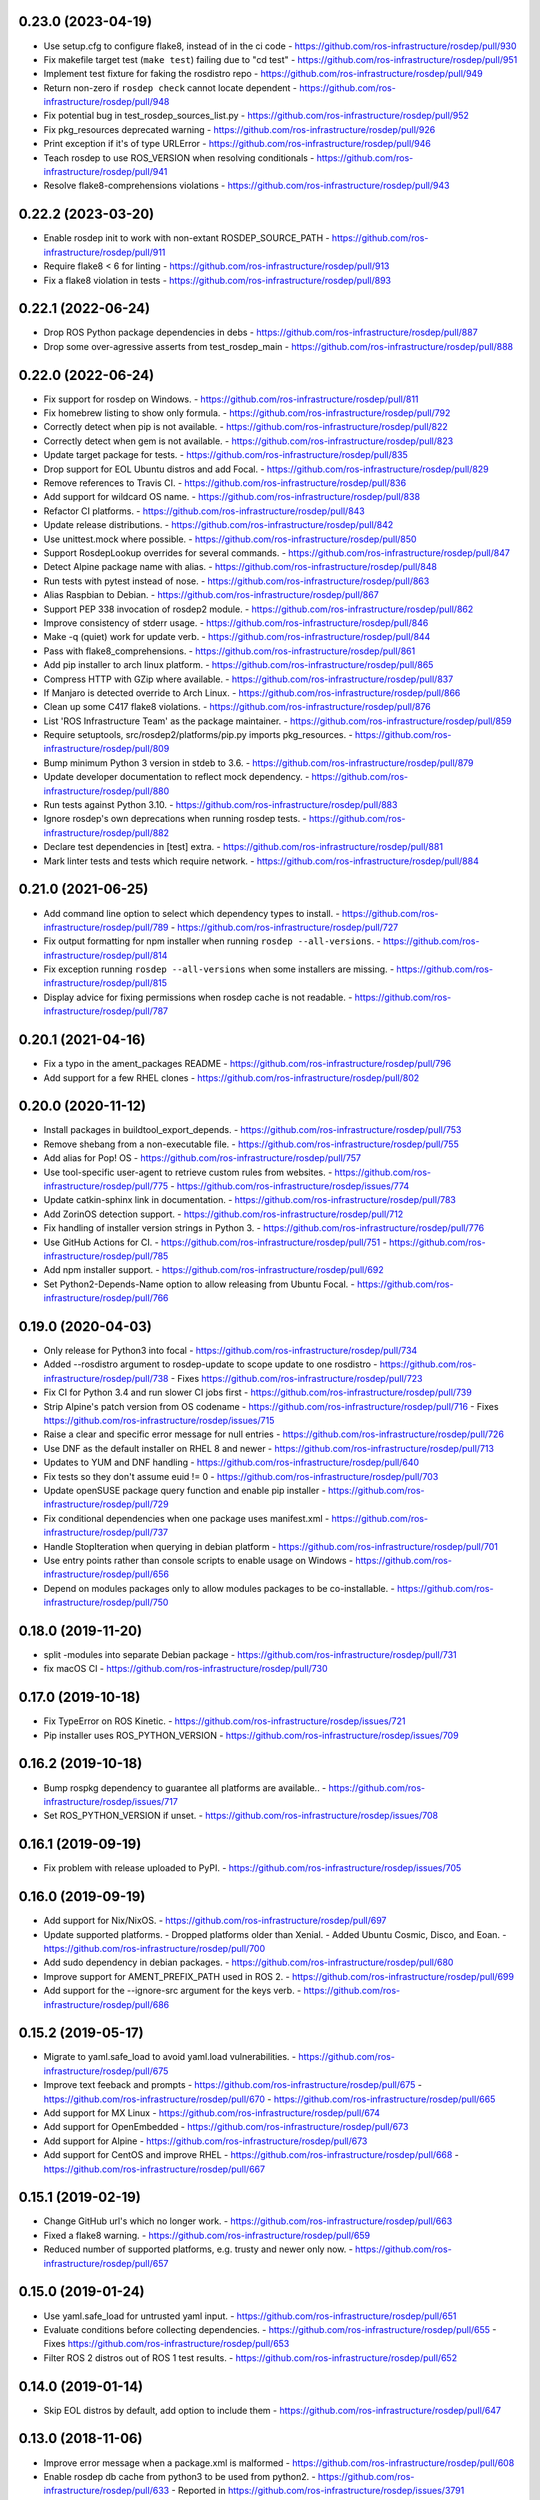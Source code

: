 0.23.0 (2023-04-19)
-------------------
- Use setup.cfg to configure flake8, instead of in the ci code
  - https://github.com/ros-infrastructure/rosdep/pull/930
- Fix makefile target test (``make test``) failing due to "cd test"
  - https://github.com/ros-infrastructure/rosdep/pull/951
- Implement test fixture for faking the rosdistro repo
  - https://github.com/ros-infrastructure/rosdep/pull/949
- Return non-zero if ``rosdep check`` cannot locate dependent
  - https://github.com/ros-infrastructure/rosdep/pull/948
- Fix potential bug in test_rosdep_sources_list.py
  - https://github.com/ros-infrastructure/rosdep/pull/952
- Fix pkg_resources deprecated warning
  - https://github.com/ros-infrastructure/rosdep/pull/926
- Print exception if it's of type URLError
  - https://github.com/ros-infrastructure/rosdep/pull/946
- Teach rosdep to use ROS_VERSION when resolving conditionals
  - https://github.com/ros-infrastructure/rosdep/pull/941
- Resolve flake8-comprehensions violations
  - https://github.com/ros-infrastructure/rosdep/pull/943

0.22.2 (2023-03-20)
-------------------
- Enable rosdep init to work with non-extant ROSDEP_SOURCE_PATH
  - https://github.com/ros-infrastructure/rosdep/pull/911
- Require flake8 < 6 for linting
  - https://github.com/ros-infrastructure/rosdep/pull/913
- Fix a flake8 violation in tests
  - https://github.com/ros-infrastructure/rosdep/pull/893

0.22.1 (2022-06-24)
-------------------
- Drop ROS Python package dependencies in debs
  - https://github.com/ros-infrastructure/rosdep/pull/887
- Drop some over-agressive asserts from test_rosdep_main
  - https://github.com/ros-infrastructure/rosdep/pull/888

0.22.0 (2022-06-24)
-------------------
- Fix support for rosdep on Windows.
  - https://github.com/ros-infrastructure/rosdep/pull/811
- Fix homebrew listing to show only formula.
  - https://github.com/ros-infrastructure/rosdep/pull/792
- Correctly detect when pip is not available.
  - https://github.com/ros-infrastructure/rosdep/pull/822
- Correctly detect when gem is not available.
  - https://github.com/ros-infrastructure/rosdep/pull/823
- Update target package for tests.
  - https://github.com/ros-infrastructure/rosdep/pull/835
- Drop support for EOL Ubuntu distros and add Focal.
  - https://github.com/ros-infrastructure/rosdep/pull/829
- Remove references to Travis CI.
  - https://github.com/ros-infrastructure/rosdep/pull/836
- Add support for wildcard OS name.
  - https://github.com/ros-infrastructure/rosdep/pull/838
- Refactor CI platforms.
  - https://github.com/ros-infrastructure/rosdep/pull/843
- Update release distributions.
  - https://github.com/ros-infrastructure/rosdep/pull/842
- Use unittest.mock where possible.
  - https://github.com/ros-infrastructure/rosdep/pull/850
- Support RosdepLookup overrides for several commands.
  - https://github.com/ros-infrastructure/rosdep/pull/847
- Detect Alpine package name with alias.
  - https://github.com/ros-infrastructure/rosdep/pull/848
- Run tests with pytest instead of nose.
  - https://github.com/ros-infrastructure/rosdep/pull/863
- Alias Raspbian to Debian.
  - https://github.com/ros-infrastructure/rosdep/pull/867
- Support PEP 338 invocation of rosdep2 module.
  - https://github.com/ros-infrastructure/rosdep/pull/862
- Improve consistency of stderr usage.
  - https://github.com/ros-infrastructure/rosdep/pull/846
- Make -q (quiet) work for update verb.
  - https://github.com/ros-infrastructure/rosdep/pull/844
- Pass with flake8_comprehensions.
  - https://github.com/ros-infrastructure/rosdep/pull/861
- Add pip installer to arch linux platform.
  - https://github.com/ros-infrastructure/rosdep/pull/865
- Compress HTTP with GZip where available.
  - https://github.com/ros-infrastructure/rosdep/pull/837
- If Manjaro is detected override to Arch Linux.
  - https://github.com/ros-infrastructure/rosdep/pull/866
- Clean up some C417 flake8 violations.
  - https://github.com/ros-infrastructure/rosdep/pull/876
- List 'ROS Infrastructure Team' as the package maintainer.
  - https://github.com/ros-infrastructure/rosdep/pull/859
- Require setuptools, src/rosdep2/platforms/pip.py imports pkg_resources.
  - https://github.com/ros-infrastructure/rosdep/pull/809
- Bump minimum Python 3 version in stdeb to 3.6.
  - https://github.com/ros-infrastructure/rosdep/pull/879
- Update developer documentation to reflect mock dependency.
  - https://github.com/ros-infrastructure/rosdep/pull/880
- Run tests against Python 3.10.
  - https://github.com/ros-infrastructure/rosdep/pull/883
- Ignore rosdep's own deprecations when running rosdep tests.
  - https://github.com/ros-infrastructure/rosdep/pull/882
- Declare test dependencies in [test] extra.
  - https://github.com/ros-infrastructure/rosdep/pull/881
- Mark linter tests and tests which require network.
  - https://github.com/ros-infrastructure/rosdep/pull/884

0.21.0 (2021-06-25)
-------------------
- Add command line option to select which dependency types to install.
  - https://github.com/ros-infrastructure/rosdep/pull/789
  - https://github.com/ros-infrastructure/rosdep/pull/727
- Fix output formatting for npm installer when running ``rosdep --all-versions``.
  - https://github.com/ros-infrastructure/rosdep/pull/814
- Fix exception running ``rosdep --all-versions`` when some installers are missing.
  - https://github.com/ros-infrastructure/rosdep/pull/815
- Display advice for fixing permissions when rosdep cache is not readable.
  - https://github.com/ros-infrastructure/rosdep/pull/787

0.20.1 (2021-04-16)
-------------------
- Fix a typo in the ament_packages README
  - https://github.com/ros-infrastructure/rosdep/pull/796
- Add support for a few RHEL clones
  - https://github.com/ros-infrastructure/rosdep/pull/802

0.20.0 (2020-11-12)
-------------------
- Install packages in buildtool_export_depends.
  - https://github.com/ros-infrastructure/rosdep/pull/753
- Remove shebang from a non-executable file.
  - https://github.com/ros-infrastructure/rosdep/pull/755
- Add alias for Pop! OS
  - https://github.com/ros-infrastructure/rosdep/pull/757
- Use tool-specific user-agent to retrieve custom rules from websites.
  - https://github.com/ros-infrastructure/rosdep/pull/775
  - https://github.com/ros-infrastructure/rosdep/issues/774
- Update catkin-sphinx link in documentation.
  - https://github.com/ros-infrastructure/rosdep/pull/783
- Add ZorinOS detection support.
  - https://github.com/ros-infrastructure/rosdep/pull/712
- Fix handling of installer version strings in Python 3.
  - https://github.com/ros-infrastructure/rosdep/pull/776
- Use GitHub Actions for CI.
  - https://github.com/ros-infrastructure/rosdep/pull/751
  - https://github.com/ros-infrastructure/rosdep/pull/785
- Add npm installer support.
  - https://github.com/ros-infrastructure/rosdep/pull/692
- Set Python2-Depends-Name option to allow releasing from Ubuntu Focal.
  - https://github.com/ros-infrastructure/rosdep/pull/766

0.19.0 (2020-04-03)
-------------------
- Only release for Python3 into focal
  - https://github.com/ros-infrastructure/rosdep/pull/734
- Added --rosdistro argument to rosdep-update to scope update to one rosdistro
  - https://github.com/ros-infrastructure/rosdep/pull/738
  - Fixes https://github.com/ros-infrastructure/rosdep/pull/723
- Fix CI for Python 3.4 and run slower CI jobs first
  - https://github.com/ros-infrastructure/rosdep/pull/739
- Strip Alpine's patch version from OS codename
  - https://github.com/ros-infrastructure/rosdep/pull/716
  - Fixes https://github.com/ros-infrastructure/rosdep/issues/715
- Raise a clear and specific error message for null entries
  - https://github.com/ros-infrastructure/rosdep/pull/726
- Use DNF as the default installer on RHEL 8 and newer
  - https://github.com/ros-infrastructure/rosdep/pull/713
- Updates to YUM and DNF handling
  - https://github.com/ros-infrastructure/rosdep/pull/640
- Fix tests so they don't assume euid != 0
  - https://github.com/ros-infrastructure/rosdep/pull/703
- Update openSUSE package query function and enable pip installer
  - https://github.com/ros-infrastructure/rosdep/pull/729
- Fix conditional dependencies when one package uses manifest.xml
  - https://github.com/ros-infrastructure/rosdep/pull/737
- Handle StopIteration when querying in debian platform
  - https://github.com/ros-infrastructure/rosdep/pull/701
- Use entry points rather than console scripts to enable usage on Windows
  - https://github.com/ros-infrastructure/rosdep/pull/656
- Depend on modules packages only to allow modules packages to be co-installable.
  - https://github.com/ros-infrastructure/rosdep/pull/750


0.18.0 (2019-11-20)
-------------------
- split -modules into separate Debian package
  - https://github.com/ros-infrastructure/rosdep/pull/731
- fix macOS CI
  - https://github.com/ros-infrastructure/rosdep/pull/730

0.17.0 (2019-10-18)
-------------------
- Fix TypeError on ROS Kinetic.
  - https://github.com/ros-infrastructure/rosdep/issues/721
- Pip installer uses ROS_PYTHON_VERSION
  - https://github.com/ros-infrastructure/rosdep/issues/709

0.16.2 (2019-10-18)
-------------------
- Bump rospkg dependency to guarantee all platforms are available..
  - https://github.com/ros-infrastructure/rosdep/issues/717
- Set ROS_PYTHON_VERSION if unset.
  - https://github.com/ros-infrastructure/rosdep/issues/708

0.16.1 (2019-09-19)
-------------------

- Fix problem with release uploaded to PyPI.
  - https://github.com/ros-infrastructure/rosdep/issues/705

0.16.0 (2019-09-19)
-------------------
- Add support for Nix/NixOS.
  - https://github.com/ros-infrastructure/rosdep/pull/697
- Update supported platforms.
  - Dropped platforms older than Xenial.
  - Added Ubuntu Cosmic, Disco, and Eoan.
  - https://github.com/ros-infrastructure/rosdep/pull/700
- Add sudo dependency in debian packages.
  - https://github.com/ros-infrastructure/rosdep/pull/680
- Improve support for AMENT_PREFIX_PATH used in ROS 2.
  - https://github.com/ros-infrastructure/rosdep/pull/699
- Add support for the --ignore-src argument for the keys verb.
  - https://github.com/ros-infrastructure/rosdep/pull/686

0.15.2 (2019-05-17)
-------------------
- Migrate to yaml.safe_load to avoid yaml.load vulnerabilities.
  - https://github.com/ros-infrastructure/rosdep/pull/675
- Improve text feeback and prompts
  - https://github.com/ros-infrastructure/rosdep/pull/675
  - https://github.com/ros-infrastructure/rosdep/pull/670
  - https://github.com/ros-infrastructure/rosdep/pull/665
- Add support for MX Linux
  - https://github.com/ros-infrastructure/rosdep/pull/674
- Add support for OpenEmbedded
  - https://github.com/ros-infrastructure/rosdep/pull/673
- Add support for Alpine
  - https://github.com/ros-infrastructure/rosdep/pull/673
- Add support for CentOS and improve RHEL
  - https://github.com/ros-infrastructure/rosdep/pull/668
  - https://github.com/ros-infrastructure/rosdep/pull/667

0.15.1 (2019-02-19)
-------------------
- Change GitHub url's which no longer work.
  - https://github.com/ros-infrastructure/rosdep/pull/663
- Fixed a flake8 warning.
  - https://github.com/ros-infrastructure/rosdep/pull/659
- Reduced number of supported platforms, e.g. trusty and newer only now.
  - https://github.com/ros-infrastructure/rosdep/pull/657

0.15.0 (2019-01-24)
-------------------
- Use yaml.safe_load for untrusted yaml input.
  - https://github.com/ros-infrastructure/rosdep/pull/651
- Evaluate conditions before collecting dependencies.
  - https://github.com/ros-infrastructure/rosdep/pull/655
  - Fixes https://github.com/ros-infrastructure/rosdep/pull/653
- Filter ROS 2 distros out of ROS 1 test results.
  - https://github.com/ros-infrastructure/rosdep/pull/652

0.14.0 (2019-01-14)
-------------------
- Skip EOL distros by default, add option to include them
  - https://github.com/ros-infrastructure/rosdep/pull/647

0.13.0 (2018-11-06)
-------------------
- Improve error message when a package.xml is malformed
  - https://github.com/ros-infrastructure/rosdep/pull/608
- Enable rosdep db cache from python3 to be used from python2.
  - https://github.com/ros-infrastructure/rosdep/pull/633
  - Reported in https://github.com/ros-infrastructure/rosdep/issues/3791
- Fix DNF installer behavior to match yum and apt.
  - https://github.com/ros-infrastructure/rosdep/pull/638
- Clean up executable permissions and #! lines.
  - https://github.com/ros-infrastructure/rosdep/pull/630
- Fix quiet mode for Debian installer.
  - https://github.com/ros-infrastructure/rosdep/pull/612
- Fix typos in documentation.
  - https://github.com/ros-infrastructure/rosdep/pull/606
  - https://github.com/ros-infrastructure/rosdep/pull/634
- Improve documentation output on Fedora.
  - https://github.com/ros-infrastructure/rosdep/pull/628
- Update CI infrastructure.
  - https://github.com/ros-infrastructure/rosdep/pull/602
  - https://github.com/ros-infrastructure/rosdep/pull/609
  - https://github.com/ros-infrastructure/rosdep/pull/629
  - https://github.com/ros-infrastructure/rosdep/pull/636
- Fix RPM comand tests.
  - https://github.com/ros-infrastructure/rosdep/pull/627
- Update package metadata.
  - https://github.com/ros-infrastructure/rosdep/pull/605

0.12.2 (2018-03-21)
-------------------
- Fix bug introduced in https://github.com/ros-infrastructure/rosdep/pull/521, reported in https://github.com/ros-infrastructure/rosdep/issues/589
  - https://github.com/ros-infrastructure/rosdep/pull/585

0.12.1 (2018-02-08)
-------------------
- Revert "Use ROS_ETC_DIR environment variable" to fix regression introduced in 0.12.0
  - https://github.com/ros-infrastructure/rosdep/pull/584

0.12.0 (2018-02-07)
-------------------
- Support for wildcard OS versions as specified in the updated REP 111
  - https://github.com/ros-infrastructure/rosdep/pull/573
- Add conflict with Debian package python-rosdep2
  - https://github.com/ros-infrastructure/rosdep/pull/579
- Remove redundant dependency checks
  - https://github.com/ros-infrastructure/rosdep/pull/556
- Update the FreeBSD installer
  - https://github.com/ros-infrastructure/rosdep/pull/574
- Fix detection of installed rpms and warn if slow method is being used
  - https://github.com/ros-infrastructure/rosdep/pull/568
- Support for installing virtual packages (Debian)
  - https://github.com/ros-infrastructure/rosdep/pull/521
- Remove non-interactive mode in slackware
  - https://github.com/ros-infrastructure/rosdep/pull/553
- Use ROS_ETC_DIR environment variable
  - https://github.com/ros-infrastructure/rosdep/pull/551
- Add __repr__ for SourceInstall
  - https://github.com/ros-infrastructure/rosdep/pull/543
- Keep dependencies order
  - https://github.com/ros-infrastructure/rosdep/pull/545
- Fix db command on OS X
  - https://github.com/ros-infrastructure/rosdep/pull/541

0.11.8 (2017-08-03)
-------------------
- Fix handling of metapackages
  - https://github.com/ros-infrastructure/rosdep/pull/535
  - regression of https://github.com/ros-infrastructure/rosdep/pull/531

0.11.7 (2017-08-01)
-------------------
- Changed the way virtual packages are checked in apt to use ``apt-cache``
  - https://github.com/ros-infrastructure/rosdep/pull/533
- Fixed a bug where the dependencies of metapackages were not being installed
  - https://github.com/ros-infrastructure/rosdep/pull/531
- Improved error handling of failed downloads or invalid source files
  - https://github.com/ros-infrastructure/rosdep/pull/523

0.11.6 (2017-07-27)
-------------------

- Added resinstall option for ``pip`` installer
  - https://github.com/ros-infrastructure/rosdep/pull/450
- Fixed detection and handling of virtual packages in ``apt`` (more changes to follow)
  - https://github.com/ros-infrastructure/rosdep/pull/468
  - https://github.com/ros-infrastructure/rosdep/pull/515
- Added support for Slackware
  - https://github.com/ros-infrastructure/rosdep/pull/469
- Fixed flags being passed to pacman on Arch Linux
  - https://github.com/ros-infrastructure/rosdep/pull/472
  - https://github.com/ros-infrastructure/rosdep/pull/476
- No longer uses ``sudo`` when already root
  - https://github.com/ros-infrastructure/rosdep/pull/474
- Added more information to ``rosdep --version``
  - https://github.com/ros-infrastructure/rosdep/pull/481
  - https://github.com/ros-infrastructure/rosdep/pull/499
- Fixed bug when using ``--verbose`` with ``rosdep install`` on macOS with Homebrew
  - https://github.com/ros-infrastructure/rosdep/pull/525
- Fixed bug with the ``depends:`` part of a stanze not being used to ordered installations correctly
  - https://github.com/ros-infrastructure/rosdep/pull/529
- Fixed Python3 bug on macOS
  - https://github.com/ros-infrastructure/rosdep/pull/441

0.11.5 (2016-05-23)
-------------------

- add ca-certificates as a dependency to support https urls
- add quiet option for ``pip``
- Documentation updates
- Elementary support improvements

0.11.4 (2015-09-25)
-------------------

- Fix bug in `pip` package detection code.

0.11.3 (2015-09-24)
-------------------

- Added an option to print out only apt and pip installable packages as commands.
- Added warning when neither the ``ROS_DISTRO`` environment variable is set nor the ``--rosdistro`` option is used.
- Fixed a bug related to group id resolution.
- Switched to using DNF instead of YUM for Fedora 22+.
- Fixed a bug where pip packages were not detected for older versions of ``pip``.
- Fixed a bug where dependencies of packages were gotten from the wrong ``package.xml`` when that package was being overlaid with local packages.
